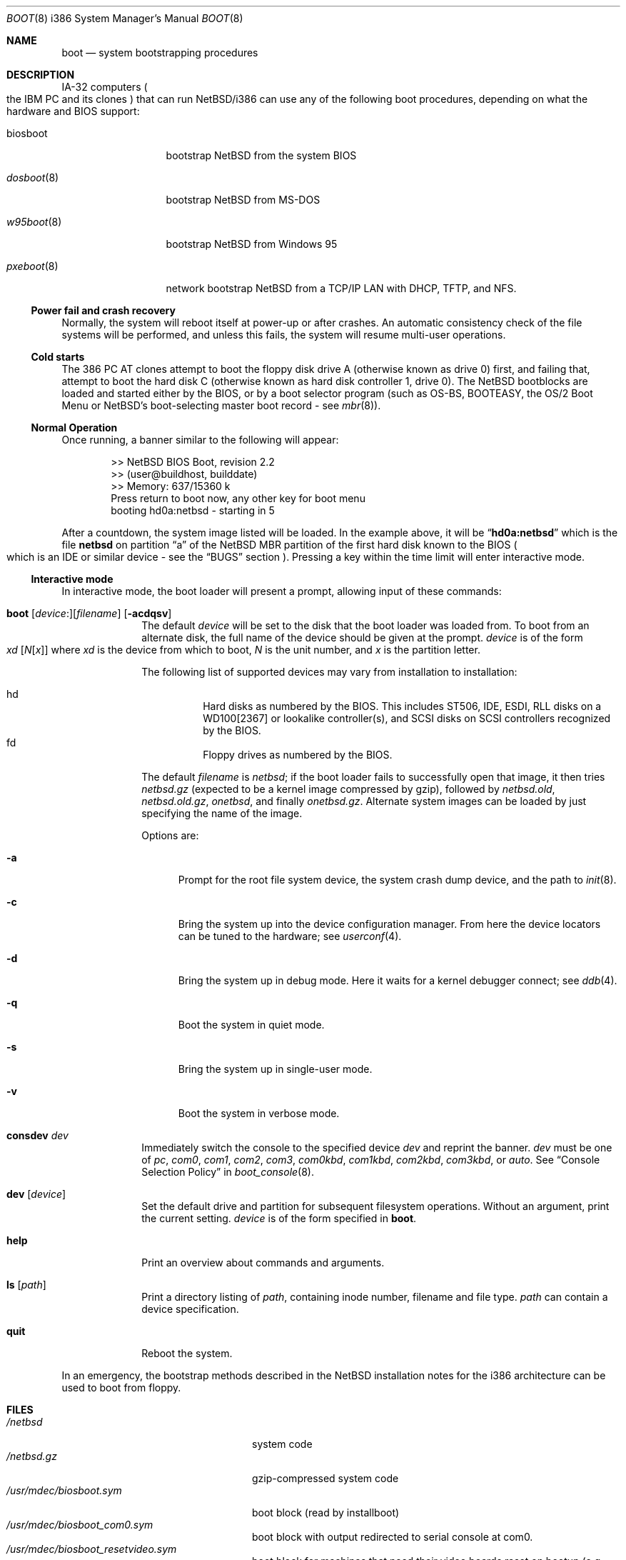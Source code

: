 .\"	$NetBSD: boot.8,v 1.32 2003/08/07 10:31:24 agc Exp $
.\"
.\" Copyright (c) 1991, 1993
.\"	The Regents of the University of California.  All rights reserved.
.\"
.\" This code is derived from software written and contributed
.\" to Berkeley by William Jolitz.
.\"
.\" Redistribution and use in source and binary forms, with or without
.\" modification, are permitted provided that the following conditions
.\" are met:
.\" 1. Redistributions of source code must retain the above copyright
.\"    notice, this list of conditions and the following disclaimer.
.\" 2. Redistributions in binary form must reproduce the above copyright
.\"    notice, this list of conditions and the following disclaimer in the
.\"    documentation and/or other materials provided with the distribution.
.\" 3. Neither the name of the University nor the names of its contributors
.\"    may be used to endorse or promote products derived from this software
.\"    without specific prior written permission.
.\"
.\" THIS SOFTWARE IS PROVIDED BY THE REGENTS AND CONTRIBUTORS ``AS IS'' AND
.\" ANY EXPRESS OR IMPLIED WARRANTIES, INCLUDING, BUT NOT LIMITED TO, THE
.\" IMPLIED WARRANTIES OF MERCHANTABILITY AND FITNESS FOR A PARTICULAR PURPOSE
.\" ARE DISCLAIMED.  IN NO EVENT SHALL THE REGENTS OR CONTRIBUTORS BE LIABLE
.\" FOR ANY DIRECT, INDIRECT, INCIDENTAL, SPECIAL, EXEMPLARY, OR CONSEQUENTIAL
.\" DAMAGES (INCLUDING, BUT NOT LIMITED TO, PROCUREMENT OF SUBSTITUTE GOODS
.\" OR SERVICES; LOSS OF USE, DATA, OR PROFITS; OR BUSINESS INTERRUPTION)
.\" HOWEVER CAUSED AND ON ANY THEORY OF LIABILITY, WHETHER IN CONTRACT, STRICT
.\" LIABILITY, OR TORT (INCLUDING NEGLIGENCE OR OTHERWISE) ARISING IN ANY WAY
.\" OUT OF THE USE OF THIS SOFTWARE, EVEN IF ADVISED OF THE POSSIBILITY OF
.\" SUCH DAMAGE.
.\"
.\"     @(#)boot_i386.8	8.2 (Berkeley) 4/19/94
.\"
.Dd May 25, 2003
.Dt BOOT 8 i386
.Os
.Sh NAME
.Nm boot
.Nd
system bootstrapping procedures
.Sh DESCRIPTION
.Tn IA-32
computers
.Po
the
.Tn IBM PC
and its clones
.Pc
that can run
.Nx Ns /i386
can use any of the following boot procedures, depending on what the hardware and
.Tn BIOS
support:
.Pp
.Bl -tag -width "biosboot(8)"
.It biosboot
bootstrap
.Nx
from the system
.Tn BIOS
.It Xr dosboot 8
bootstrap
.Nx
from
.Tn MS-DOS
.It Xr w95boot 8
bootstrap
.Nx
from
.Tn Windows 95
.It Xr pxeboot 8
network bootstrap
.Nx
from a
.Tn TCP/IP
.Tn LAN
with
.Tn DHCP ,
.Tn TFTP ,
and
.Tn NFS .
.El
.Ss Power fail and crash recovery
Normally, the system will reboot itself at power-up or after crashes.
An automatic consistency check of the file systems will be performed,
and unless this fails, the system will resume multi-user operations.
.Ss Cold starts
The 386
.Tn "PC AT"
clones attempt to boot the floppy disk drive A (otherwise known as drive
0) first, and failing that, attempt to boot the hard disk C (otherwise
known as hard disk controller 1, drive 0).
The
.Nx
bootblocks are loaded and started either by the
.Tn BIOS ,
or by a boot selector program (such as OS-BS, BOOTEASY, the OS/2 Boot Menu or
.Nx Ns 's
.No boot-selecting
master boot record - see
.Xr mbr 8 ) .
.Ss Normal Operation
Once running, a banner similar to the following will appear:
.Bd -unfilled -offset indent
\*[Gt]\*[Gt] NetBSD BIOS Boot, revision 2.2
\*[Gt]\*[Gt] (user@buildhost, builddate)
\*[Gt]\*[Gt] Memory: 637/15360 k
Press return to boot now, any other key for boot menu
booting hd0a:netbsd - starting in 5
.Ed
.Pp
After a countdown, the system image listed will be loaded.
In the example above, it will be
.Dq Li hd0a:netbsd
which is the file
.Nm netbsd
on partition
.Dq a
of the
.Nx
.Tn MBR
partition of the first hard disk known to the
.Tn BIOS
.Po
which is an
.Tn IDE
or similar device - see the
.Sx BUGS
section
.Pc .
Pressing a key within the time limit will enter interactive mode.
.Ss Interactive mode
In interactive mode, the boot loader will present a prompt, allowing
input of these commands:
.\" NOTE: much of this text is duplicated in dosboot.8; please try to
.\" keep both files synchronized.
.Bl -tag -width 04n -offset 04n
.It Xo Ic boot
.Op Va device : Ns
.Op Va filename
.Op Fl acdqsv
.Xc
The default
.Va device
will be set to the disk that the boot loader was
loaded from.
To boot from an alternate disk, the full name of the device should
be given at the prompt.
.Va device
is of the form
.Xo Va xd
.Op Va N Ns Op Va x
.Xc
where
.Va xd
is the device from which to boot,
.Va N
is the unit number, and
.Va x
is the partition letter.
.Pp
The following list of supported devices may vary from installation to
installation:
.Pp
.Bl -hang -compact
.It hd
Hard disks as numbered by the BIOS. This includes
ST506, IDE, ESDI, RLL disks on a WD100[2367] or
lookalike controller(s), and SCSI disks
on SCSI controllers recognized by the BIOS.
.It fd
Floppy drives as numbered by the BIOS.
.El
.Pp
The default
.Va filename
is
.Pa netbsd ;
if the boot loader fails to successfully
open that image, it then tries
.Pa netbsd.gz
(expected to be a kernel image compressed by gzip), followed by
.Pa netbsd.old ,
.Pa netbsd.old.gz ,
.Pa onetbsd ,
and finally
.Pa onetbsd.gz .
Alternate system images can be loaded by just specifying the name of the image.
.Pp
Options are:
.Bl -tag -width xxx
.It Fl a
Prompt for the root file system device, the system crash dump
device, and the path to
.Xr init 8 .
.It Fl c
Bring the system up into the device configuration manager.  From here
the device locators can be tuned to the hardware; see
.Xr userconf 4 .
.It Fl d
Bring the system up in debug mode.  Here it waits for a kernel
debugger connect; see
.Xr ddb 4 .
.It Fl q
Boot the system in quiet mode.
.It Fl s
Bring the system up in single-user mode.
.It Fl v
Boot the system in verbose mode.
.El
.It Ic consdev Va dev
Immediately switch the console to the specified device
.Va dev
and reprint the banner.
.Va dev
must be one of
.\" .Bl -item -width com[0123]kbd -offset indent -compact
.Ar pc , com0 , com1 , com2 ,
.Ar com3 , com0kbd , com1kbd , com2kbd ,
.Ar com3kbd ,
or
.Ar auto .
See
.Sx Console Selection Policy
in
.Xr boot_console 8 .
.It Ic dev Op Va device
Set the default drive and partition for subsequent filesystem
operations. Without an argument, print the current setting.
.Va device
is of the form specified in
.Cm boot .
.It Ic help
Print an overview about commands and arguments.
.It Ic ls Op Pa path
Print a directory listing of
.Pa path ,
containing inode number, filename and file type.
.Pa path
can contain a device specification.
.It Ic quit
Reboot the system.
.El
.Pp
In an emergency, the bootstrap methods described in the
.Nx
installation notes for the i386 architecture
can be used to boot from floppy.
.Sh FILES
.Bl -tag -width /usr/mdec/biosboot.sym -compact
.It Pa /netbsd
system code
.It Pa /netbsd.gz
gzip-compressed system code
.It Pa /usr/mdec/biosboot.sym
boot block (read by installboot)
.It Pa /usr/mdec/biosboot_com0.sym
boot block with output redirected to serial console at com0.
.It Pa /usr/mdec/biosboot_resetvideo.sym
boot block for machines that need their video boards reset on bootup (e.g. iOpeners).
.It Pa /boot
boot block (written by
.Xr installboot 8 ) .
.El
.Sh SEE ALSO
.Xr ddb 4 ,
.Xr userconf 4 ,
.Xr boot_console 8 ,
.Xr dosboot 8 ,
.Xr halt 8 ,
.Xr installboot 8 ,
.Xr mbr 8 ,
.Xr pxeboot 8 ,
.Xr reboot 8 ,
.Xr shutdown 8 ,
.Xr w95boot 8
.Sh BUGS
This manual page documents the
.Pa biosboot
interface, which is used by ports other than
.Nx Ns /i386 .
.Pp
Any
.Ar filename
specified after the boot options, e.g.:
.Pp
.Bd -unfilled -offset indent -compact
.Cm boot -d netbsd.test
.Ed
.Pp
is ignored, and the default kernel is booted.
.Pp
Hard disks are always accessed by
.Tn BIOS
functions.
Unit numbers are
.Tn BIOS
device numbers which might differ from numbering in the
.Nx
kernel or physical parameters
.Po
e.g.,
.Tn SCSI
slave numbers
.Pc .
There isn't any distinction between
.Dq sd
and
.Dq wd
devices at the bootloader level.
This is less a bug of the bootloader code than
a shortcoming of the PC architecture.
The default disk device's name printed in the starting message
is derived from the
.Dq type
field of the
.Nx
disklabel (if it is a hard disk).
